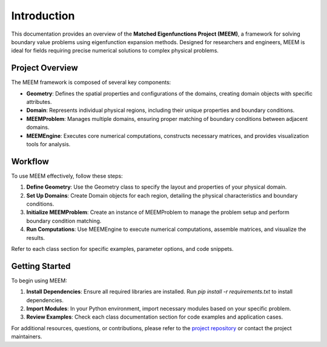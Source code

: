 Introduction
============

This documentation provides an overview of the **Matched Eigenfunctions Project (MEEM)**, a framework for solving boundary value problems using eigenfunction expansion methods. Designed for researchers and engineers, MEEM is ideal for fields requiring precise numerical solutions to complex physical problems.

Project Overview
----------------

The MEEM framework is composed of several key components:

- **Geometry**: Defines the spatial properties and configurations of the domains, creating domain objects with specific attributes.
- **Domain**: Represents individual physical regions, including their unique properties and boundary conditions.
- **MEEMProblem**: Manages multiple domains, ensuring proper matching of boundary conditions between adjacent domains.
- **MEEMEngine**: Executes core numerical computations, constructs necessary matrices, and provides visualization tools for analysis.

Workflow
--------

To use MEEM effectively, follow these steps:

1. **Define Geometry**: Use the Geometry class to specify the layout and properties of your physical domain.
2. **Set Up Domains**: Create Domain objects for each region, detailing the physical characteristics and boundary conditions.
3. **Initialize MEEMProblem**: Create an instance of MEEMProblem to manage the problem setup and perform boundary condition matching.
4. **Run Computations**: Use MEEMEngine to execute numerical computations, assemble matrices, and visualize the results.

Refer to each class section for specific examples, parameter options, and code snippets.

Getting Started
---------------

To begin using MEEM:

1. **Install Dependencies**: Ensure all required libraries are installed. Run `pip install -r requirements.txt` to install dependencies.
2. **Import Modules**: In your Python environment, import necessary modules based on your specific problem.
3. **Review Examples**: Check each class documentation section for code examples and application cases.

For additional resources, questions, or contributions, please refer to the `project repository <https://github.com/symbiotic-engineering/semi-analytical-hydro>`_ or contact the project maintainers.
